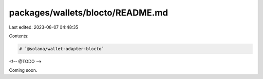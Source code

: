 packages/wallets/blocto/README.md
=================================

Last edited: 2023-08-07 04:48:35

Contents:

.. code-block:: md

    # `@solana/wallet-adapter-blocto`

<!-- @TODO -->

Coming soon.


